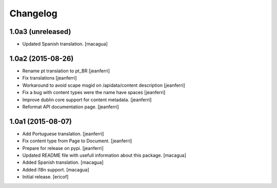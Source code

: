 Changelog
=========

1.0a3 (unreleased)
------------------

- Updated Spanish translation.
  [macagua]


1.0a2 (2015-08-26)
------------------

- Rename pt translation to pt_BR
  [jeanferri]

- Fix translations
  [jeanferri]

- Workaround to avoid scape msgid on /apidata/content description
  [jeanferri]

- Fix a bug with content types were the name have spaces
  [jeanferri]

- Improve dublin core support for content metadata.
  [jeanferri]

- Reformat API documentation page.
  [jeanferri]


1.0a1 (2015-08-07)
------------------

- Add Portuguese translation.
  [jeanferri]

- Fix content type from Page to Document.
  [jeanferri]

- Prepare for release on pypi.
  [jeanferri]

- Updated README file with usefull information about this package.
  [macagua]

- Added Spanish translation.
  [macagua]

- Added i18n support.
  [macagua]

- Initial release.
  [ericof]
